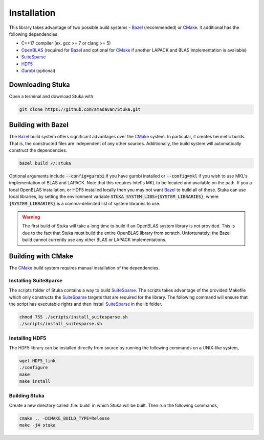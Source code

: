 ===================================
Installation
===================================

This library takes advantage of two possible build systems - Bazel_ (recommended) or CMake_. It additional has the following dependencies.

- C++17 compiler (ex. gcc >= 7 or clang >= 5)
- OpenBLAS_ (required for Bazel_ and optional for CMake_ if another LAPACK and BLAS implementation is available)
- SuiteSparse_
- HDF5_
- Gurobi_ (optional)

Downloading Stuka
===================================

Open a terminal and download Stuka with

.. code-block:: bash

    git clone https://github.com/amadavan/Stuka.git

Building with Bazel
===================================

The Bazel_ build system offers significant advantages over the CMake_ system. In particular, it creates hermetic builds. That is, the constructed files are independent of any other sources. Additionally, the build system will automatically construct the dependencies.

.. code-block:: bash

    bazel build //:stuka

Optional arguments include :code:`--config=gurobi` if you have gurobi installed or :code:`--config=mkl` if you wish to use MKL's implementation of BLAS and LAPACK. Note that this requires Intel's MKL to be located and available on the path. If you a local OpenBLAS installation, or HDF5 installed locally then you may not want Bazel_ to build all of these. Stuka can use local libraries, by setting the environment variable :code:`STUKA_SYSTEM_LIBS={SYSTEM_LIBRARIES}`, where :code:`{SYSTEM_LIBRARIES}` is a comma-delimited list of system libraries to use.

.. warning::
    The first build of Stuka will take a long time to build if an OpenBLAS system library is not provided. This is due to the fact that Stuka must build the entire OpenBLAS library from scratch. Unfortunately, the Bazel build cannot currently use any other BLAS or LAPACK implementations.

Building with CMake
===================================
The CMake_ build system requires manual installation of the dependencies.

Installing SuiteSparse
---------------------------------
The scripts folder of Stuka contains a way to build SuiteSparse_. The scripts takes advantage of the provided Makefile which only constructs the SuiteSparse_ targets that are required for the library. The following command will ensure that the script has executable rights and then install SuiteSparse_ in the lib folder.

.. code-block:: bash

    chmod 755 ./scripts/install_suitesparse.sh
    ./scripts/install_suitesparse.sh

Installing HDF5
---------------------------------
The HDF5 library can be installed directly from source by running the following commands on a UNIX-like system,

.. code-block:: bash

    wget HDF5_link
    ./configure
    make
    make install

Building Stuka
---------------------------------
Create a new directory called :file:`build` in which Stuka will be built. Then run the following commands,

.. code-block:: bash

    cmake .. -DCMAKE_BUILD_TYPE=Release
    make -j4 stuka

.. _OpenBLAS: https://www.openblas.net/
.. _SuiteSparse: http://faculty.cse.tamu.edu/davis/suitesparse.html
.. _HDF5: https://www.hdfgroup.org/solutions/hdf5/
.. _Gurobi: http://www.gurobi.com/downloads/download-center
.. _Bazel: https://bazel.build/
.. _CMake: https://cmake.org/